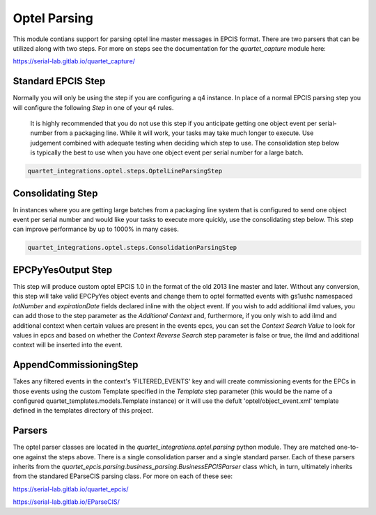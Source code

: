 Optel Parsing
=============

This module contians support for parsing optel line master messages in
EPCIS format.  There are two parsers that can be utilized along with two
steps.  For more on steps see the documentation for the `quartet_capture`
module here:

https://serial-lab.gitlab.io/quartet_capture/

Standard EPCIS Step
-------------------

Normally you will only be using the step if you are configuring a
q4 instance.  In place of a normal EPCIS parsing step you will configure
the following *Step* in one of your q4 rules.

    It is highly recommended that you do not use this step if you anticipate
    getting one object event per serial-number from a packaging line.  While
    it will work, your tasks may take much longer to execute.  Use judgement
    combined with adequate testing when deciding which step to use.  The
    consolidation step below is typically the best to use when you have
    one object event per serial number for a large batch.

.. code-block:: text

    quartet_integrations.optel.steps.OptelLineParsingStep


Consolidating Step
------------------

In instances where you are getting large batches from a packaging
line system that is configured to send one object event per serial number
and would like your tasks to execute more quickly, use the consolidating
step below.  This step can improve performance by up to 1000% in many cases.

.. code-block:: text

    quartet_integrations.optel.steps.ConsolidationParsingStep

EPCPyYesOutput Step
-------------------

This step will produce custom optel EPCIS 1.0 in the format of the old 2013
line master and later.  Without any conversion, this step will take
valid EPCPyYes object events and change them to optel formatted events
with gs1ushc namespaced `lotNumber` and `expirationDate` fields declared
inline with the object event.  If you wish to add additional ilmd values,
you can add those to the step parameter as the `Additional Context` and,
furthermore, if you only wish to add ilmd and additional context when
certain values are present in the events epcs, you can set the
`Context Search Value` to look for values in epcs and based on whether the
`Context Reverse Search` step parameter is false or true, the ilmd and
additional context will be inserted into the event.

AppendCommissioningStep
-----------------------
Takes any filtered events in the context's 'FILTERED_EVENTS' key and will
create commissioning events for the EPCs in those events using the custom
Template specified in the `Template` step parameter (this would be the name
of a configured quartet_templates.models.Template instance) or it will
use the defult 'optel/object_event.xml' template defined in the templates
directory of this project.


Parsers
-------

The optel parser classes are located in the `quartet_integrations.optel.parsing`
python module.  They are matched one-to-one against the steps above.
There is a single consolidation parser and a single standard parser.
Each of these parsers inherits from the `quartet_epcis.parsing.business_parsing.BusinessEPCISParser`
class which, in turn, ultimately inherits from the standared EParseCIS
parsing class.  For more on each of these see:

https://serial-lab.gitlab.io/quartet_epcis/

https://serial-lab.gitlab.io/EParseCIS/




